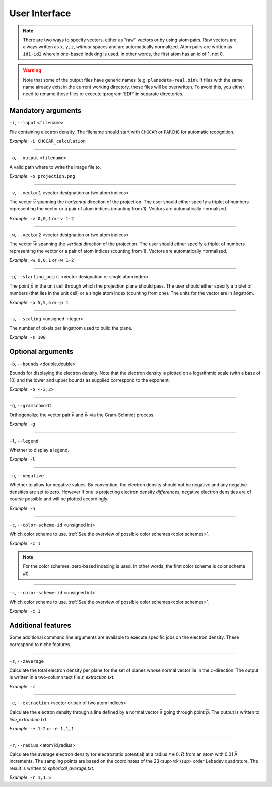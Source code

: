 .. _userinterface:
.. index:: User Interface

User Interface
**************

.. note::
   There are two ways to specify vectors, either as "raw" vectors or by using atom pairs.
   Raw vectors are always written as ``x,y,z``, *without* spaces and are automatically
   normalized. Atom pairs are written as ``id1-id2`` wherein one-based indexing
   is used. In other words, the first atom has an id of 1, not 0.

.. warning::
   Note that some of the output files have generic names
   (e.g. ``planedata-real.bin``). If files with the same name already exist
   in the current working directory, these files will be overwritten. To avoid
   this, you either need to rename these files or execute :program:`EDP` in
   separate directories.

Mandatory arguments
===================

``-i``, ``--input`` ``<filename>``

File containing electron density. The filename should start with ``CHGCAR`` or
``PARCHG`` for automatic recognition.

*Example*: ``-i CHGCAR_calculation``

*****

``-o``, ``--output`` ``<filename>``

A valid path where to write the image file to.

*Example*: ``-o projection.png``

*****

``-v``, ``--vector1`` <vector designation or two atom indices>

The vector :math:`\vec{v}` spanning the `horizontal` direction of the projection. The user
should either specify a triplet of numbers representing the vector or a
pair of atom indices (counting from 1). Vectors are automatically normalized.

*Example*: ``-v 0,0,1`` or ``-v 1-2``

*****

``-w``, ``--vector2`` <vector designation or two atom indices>

The vector :math:`\vec{w}` spanning the `vertical` direction of the projection. The user
should either specify a triplet of numbers representing the vector or a
pair of atom indices (counting from 1). Vectors are automatically normalized.

*Example*: ``-w 0,0,1`` or ``-w 1-2``

*****

``-p``, ``--starting_point`` <vector designation or single atom index>

The point :math:`\vec{p}` in the unit cell through which the projection plane should pass. The
user should either specify a triplet of numbers (that lies in the unit cell)
or a single atom index (counting from one). The units for the vector are in
ångström.

*Example*: ``-p 5,5,5`` or ``-p 1``

*****

``-s``, ``--scaling`` <unsigned integer>

The number of pixels per ångström used to build the plane.

*Example*: ``-s 100``

Optional arguments
==================

``-b``, ``--bounds`` <double,double>

Bounds for displaying the electron density. Note that the electron density
is plotted on a logarithmic scale (with a base of 10) and the lower and upper
bounds as supplied correspond to the exponent.

*Example*: ``-b <-3,2>``

*****

``-g``, ``--gramschmidt``

Orthogonalize the vector pair :math:`\vec{v}` and :math:`\vec{w}` via the
Gram-Schmidt process.

*Example*: ``-g``

*****

``-l``, ``--legend``

Whether to display a legend.

*Example*: ``-l``

*****

``-n``, ``--negative``

Whether to allow for negative values. By convention, the electron density
should not be negative and any negative densities are set to zero. However if
one is projecting electron density *differences*, negative electron densities
are of course possible and will be plotted accordingly.

*Example*: ``-n``

*****

``-c``, ``--color-scheme-id`` <unsigned int>

Which color scheme to use. :ref:`See the overview of possible color schemes<color schemes>`.

*Example*: ``-c 1``

.. note::
   For the color schemes, zero-based indexing is used. In other words, the first
   color scheme is color scheme #0.

*****

``-c``, ``--color-scheme-id`` <unsigned int>

Which color scheme to use. :ref:`See the overview of possible color schemes<color schemes>`.

*Example*: ``-c 1``

Additional features
===================

Some additional command line arguments are available to execute specific jobs
on the electron density. These correspond to niche features.

*****

``-z``, ``--zaverage``

Calculate the total electron density per plane for the set of planes whose
normal vector lie in the :math:`z`-direction. The output is written in a
two-column text file `z_extraction.txt`.

*Example*: ``-z``

*****

``-e``, ``--extraction`` <vector or pair of two atom indices>

Calculate the electron density through a line defined by a normal vector
:math:`\vec{e}` going through point :math:`\vec{p}`. The output is written
to `line_extraction.txt`.

*Example*: ``-e 1-2`` or ``-e 1,1,1``

*****

``-r``, ``--radius`` <atom id,radius>

Calculate the average electron density (or electrostatic potential) at a
radius :math:`r \in 0,R` from an atom with 0.01 Å increments. The sampling
points are based on the coordinates of the 23<sup>rd</sup> order Lebedev
quadrature. The result is written to `spherical_average.txt`.

*Example*: ``-r 1,1.5``
